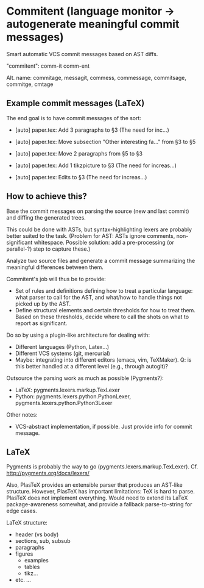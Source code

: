 * Commitent (language monitor -> autogenerate meaningful commit messages)

Smart automatic VCS commit messages based on AST diffs.

"commitent": comm-it comm-ent

Alt. name: commitage, messagit, commess, commessage, commitsage,
commitge, cmtage

** Example commit messages (LaTeX)

The end goal is to have commit messages of the sort:

- [auto] paper.tex: Add 3 paragraphs to §3 (The need for inc…)

- [auto] paper.tex: Move subsection "Other interesting fa…" from §3 to §5

- [auto] paper.tex: Move 2 paragraphs from §5 to §3

- [auto] paper.tex: Add 1 tikzpicture to §3 (The need for increas…)

- [auto] paper.tex: Edits to §3 (The need for increas…)

** How to achieve this?

Base the commit messages on parsing the source (new and last commit)
and diffing the generated trees.

This could be done with ASTs, but syntax-highlighting lexers are
probably better suited to the task.  (Problem for AST: ASTs ignore
comments, non-significant whitespace.  Possible solution: add a
pre-processing (or parallel-?) step to capture these.)

Analyze two source files and generate a commit message summarizing the
meaningful differences between them.

Commitent's job will thus be to provide:
- Set of rules and definitions defining how to treat a particular
  language: what parser to call for the AST, and what/how to handle
  things not picked up by the AST.
- Define structural elements and certain thresholds for how to treat
  them.  Based on these thresholds, decide where to call the shots on
  what to report as significant.

Do so by using a plugin-like architecture for dealing with:
- Different languages (Python, Latex...)
- Different VCS systems (git, mercurial)
- Maybe: integrating into different editors (emacs, vim, TeXMaker).
  Q: is this better handled at a different level (e.g., through
  autogit)?

Outsource the parsing work as much as possible (Pygments?):
- LaTeX: pygments.lexers.markup.TexLexer
- Python: pygments.lexers.python.PythonLexer,
  pygments.lexers.python.Python3Lexer

Other notes:
- VCS-abstract implementation, if possible. Just provide info for
  commit message.
** LaTeX

Pygments is probably the way to go
(pygments.lexers.markup.TexLexer). Cf. http://pygments.org/docs/lexers/

Also, PlasTeX provides an extensible parser that produces an AST-like
structure.  However, PlasTeX has important limitations: TeX is hard to
parse. PlasTeX does not implement everything. Would need to extend its
LaTeX package-awareness somewhat, and provide a fallback
parse-to-string for edge cases.

LaTeX structure:
- header (vs body)
- sections, sub, subsub
- paragraphs
- figures
  - examples
  - tables
  - tikz…
- etc. ...
